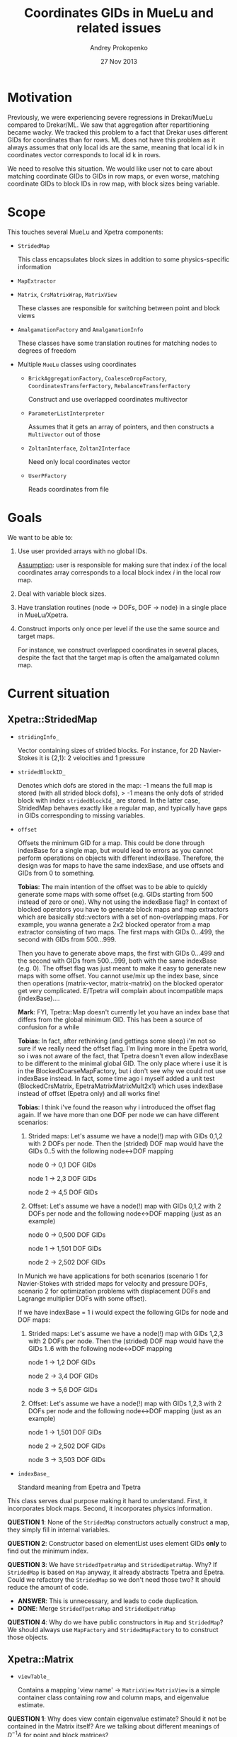 #+TITLE: Coordinates GIDs in MueLu and related issues
#+AUTHOR: Andrey Prokopenko
#+EMAIL: aprokop@sandia.gov
#+DATE: 27 Nov 2013
#+LATEX_HEADER: \usepackage{listings}
#+LATEX_HEADER: \usepackage{color}
#+LATEX_HEADER: \usepackage{enumerate}
#+LaTeX_HEADER: \usepackage[margin=0.75in]{geometry}
#+LATEX_HEADER: \setlength{\parindent}{0}

* Motivation

Previously, we were experiencing severe regressions in Drekar/MueLu
compared to Drekar/ML. We saw that aggregation after repartitioning
became wacky. We tracked this problem to a fact that Drekar uses
different GIDs for coordinates than for rows. ML does not have this
problem as it always assumes that only local ids are the same, meaning
that local id k in coordinates vector corresponds to local id k in
rows.

We need to resolve this situation. We would like user not to care
about matching coordinate GIDs to GIDs in row maps, or even worse,
matching coordinate GIDs to block IDs in row map, with block sizes
being variable.

* Scope

This touches several MueLu and Xpetra components:

- =StridedMap=

  This class encapsulates block sizes in addition to some
  physics-specific information

- =MapExtractor=

- =Matrix=, =CrsMatrixWrap=, =MatrixView=

  These classes are responsible for switching between point and block views

- =AmalgamationFactory= and =AmalgamationInfo=

  These classes have some translation routines for matching nodes to
  degrees of freedom

- Multiple =MueLu= classes using coordinates

  * =BrickAggregationFactory=, =CoalesceDropFactory=, \\
    =CoordinatesTransferFactory=, =RebalanceTransferFactory=

    Construct and use overlapped coordinates multivector

  * =ParameterListInterpreter=

    Assumes that it gets an array of pointers, and then constructs a
    =MultiVector= out of those

  * =ZoltanInterface=, =Zoltan2Interface=

    Need only local coordinates vector

  * =UserPFactory=

    Reads coordinates from file

* Goals

We want to be able to:

1. Use user provided arrays with no global IDs.

   _Assumption_: user is responsible for making sure that index $i$ of
   the local coordinates array corresponds to a local block index $i$
   in the local row map.

2. Deal with variable block sizes.

3. Have translation routines (node -> DOFs, DOF -> node) in a single
   place in MueLu/Xpetra.

4. Construct imports only once per level if the use the same source
   and target maps.

   For instance, we construct overlapped coordinates in several
   places, despite the fact that the target map is often the
   amalgamated column map.

* Current situation

** Xpetra::StridedMap

- =stridingInfo_=

  Vector containing sizes of strided blocks. For instance, for 2D
  Navier-Stokes it is {2,1}: 2 velocities and 1 pressure

- =stridedBlockID_=

  Denotes which dofs are stored in the map: -1 means the full map is
  stored (with all strided block dofs), > -1 means the only dofs of
  strided block with index =stridedBlockId_= are stored. In the latter
  case, StridedMap behaves exactly like a regular map, and typically
  have gaps in GIDs corresponding to missing variables.

- =offset=

  Offsets the minimum GID for a map. This could be done through
  indexBase for a single map, but would lead to errors as you cannot
  perform operations on objects with different indexBase. Therefore,
  the design was for maps to have the same indexBase, and use offsets
  and GIDs from 0 to something.

  *Tobias*:
  The main intention of the offset was to be able to quickly generate
  some maps with some offset (e.g. GIDs starting from 500 instead of
  zero or one).  Why not using the indexBase flag? In context of
  blocked operators you have to generate block maps and map extractors
  which are basically std::vectors with a set of non-overlapping
  maps. For example, you wanna generate a 2x2 blocked operator from a
  map extractor consisting of two maps. The first maps with GIDs
  0...499, the second with GIDs from 500...999.

  Then you have to generate above maps, the first with GIDs 0...499
  and the second with GIDs from 500...999, both with the same
  indexBase (e.g. 0). The offset flag was just meant to make it easy
  to generate new maps with some offset.  You cannot use/mix up the
  index base, since then operations (matrix-vector, matrix-matrix) on
  the blocked operator get very complicated. E/Tpetra will complain
  about incompatible maps (indexBase)....

  *Mark*:
  FYI, Tpetra::Map doesn't currently let you have an index base that
  differs from the global minimum GID.  This has been a source of
  confusion for a while

  *Tobias*:
  In fact, after rethinking (and gettings some sleep) i'm not so sure
  if we really need the offset flag. I'm living more in the Epetra
  world, so i was not aware of the fact, that Tpetra doesn't even
  allow indexBase to be different to the minimal global GID.  The only
  place where i use it is in the BlockedCoarseMapFactory, but i don't
  see why we could not use indexBase instead. In fact, some time ago i
  myself added a unit test (BlockedCrsMatrix,
  EpetraMatrixMatrixMult2x1) which uses indexBase instead of offset
  (Epetra only) and all works fine!

  *Tobias*:
  I think i've found the reason why i introduced the offset flag
  again.  If we have more than one DOF per node we can have different
  scenarios:

  1. Strided maps: Let's assume we have a node(!) map with GIDs 0,1,2
     with 2 DOFs per node. Then the (strided) DOF map would have the
     GIDs 0..5 with the following node<->DOF mapping

     node 0 -> 0,1 DOF GIDs

     node 1 -> 2,3 DOF GIDs

     node 2 -> 4,5 DOF GIDs

  2. Offset: Let's assume we have a node(!) map with GIDs 0,1,2 with 2
     DOFs per node and the following node<->DOF mapping (just as an
     example)

     node 0 -> 0,500 DOF GIDs

     node 1 -> 1,501 DOF GIDs

     node 2 -> 2,502 DOF GIDs

  In Munich we have applications for both scenarios (scenario 1 for
  Navier-Stokes with strided maps for velocity and pressure DOFs,
  scenario 2 for optimization problems with displacement DOFs and
  Lagrange multiplier DOFs with some offset).

  If we have indexBase = 1 i would expect the following GIDs for
  node and DOF maps:

  1. Strided maps: Let's assume we have a node(!) map with GIDs 1,2,3
     with 2 DOFs per node. Then the (strided) DOF map would have the
     GIDs 1..6 with the following node<->DOF mapping

     node 1 -> 1,2 DOF GIDs

     node 2 -> 3,4 DOF GIDs

     node 3 -> 5,6 DOF GIDs

  2. Offset: Let's assume we have a node(!) map with GIDs 1,2,3 with 2
     DOFs per node and the following node<->DOF mapping (just as an
     example)

     node 1 -> 1,501 DOF GIDs

     node 2 -> 2,502 DOF GIDs

     node 3 -> 3,503 DOF GIDs


- =indexBase_=

  Standard meaning from Epetra and Tpetra

This class serves dual purpose making it hard to understand. First, it
incorporates block maps. Second, it incorporates physics information.

*QUESTION 1*: None of the =StridedMap= constructors actually construct a
map, they simply fill in internal variables.

*QUESTION 2*: Constructor based on elementList uses element GIDs *only* to
find out the minimum index.

*QUESTION 3*: We have =StridedTpetraMap= and =StridedEpetraMap=. Why? If
=StridedMap= is based on =Map= anyway, it already abstracts Tpetra and
Epetra. Could we refactory the =StridedMap= so we don't need those two?
It should reduce the amount of code.
  + *ANSWER*: This is unnecessary, and leads to code duplication.
  + *DONE*: Merge =StridedTpetraMap= and =StridedEpetraMap=

*QUESTION 4*: Why do we have public constructors in =Map= and =StridedMap=? We
should always use =MapFactory= and =StridedMapFactory= to to construct
those objects.

** Xpetra::Matrix

- =viewTable_=

  Contains a mapping 'view name' -> =MatrixView=
  =MatrixView= is a simple container class containing row and column
  maps, and eigenvalue estimate.

*QUESTION 1*: Why does view contain eigenvalue estimate? Should it not be
contained in the Matrix itself? Are we talking about different
meanings of $D^{-1}A$ for point and block matrices?

*QUESTION 2*: Why does not =MatrixView= contain domain and range maps?
  + *ANSWER*: =MatrixView= has two purely virtual functions
    =getRangeMap= and =getDomainMap=. The =CrsMatrixWrap= inherits
    =Matrix=, and defines these functions as wrappers to the underlying
    =CrsMatrix=. This means that range and domain maps are *always* point-wise.

*QUESTION 3*: =Matrix::CreateView(label, A, transposeA, B,
transposeB)= tries to do a lot of things and is prone to bugs:
  1 If you call =CreateView(label, null, false, B, false)=, your
    row map is null, and not that of =B=;
  2 If you call it in a point-wise manner, it uses actual point wise
    domain and range maps of matrix to construct a view. However, if
    you call it with 'StridedMap' label, it uses strided row and
    column maps to construct a view. This is very inconsistent.
  + *ANSWER*: The only place in =MueLu= I see it being called with
    both A and B is in =Utils::Multiply= ML-version. All other places
    call it with a single matrix or with two maps. Sometimes, these
    maps are passed as =<matrix>.getRowMap("StridedMap")=.
  + *TODO*: remove a two matrix version, leaving one matrix version intact

*QUESTION 4*: We have two versions of =getRowMap=: one with no args,
and the second with a label. These should be unified to one with a
default argument. Same with =getColMap=

*QUESTION 5*: =SetFixedBlockSize= always creates two new strided maps
without checking whether we already have a proper block size.

** Xpetra::CrsMatrixWrap

=CrsMatrixWrap= inherits from =Matrix=. The default view is called 'point'.

- =matrixData_=

  Contains a reference to underlying =Xpetra::CrsMatrix= object.

- =finalDefaultView_=

  Status of the default view. Is set to true when underlying matrix
  is fill completed.

*QUESTION 1*: Why do we have a default view here instead of the
=Matrix= class?

*QUESTION 2*: Same as =Matrix=, has two versions of =getRowMap= and =getColMap=.

*QUESTION 3*: =removeEmptyProcessesInPlace= updates view maps for a
single label, but it *must* update all labels. This becomes tricky as
we need to construct new strided maps.
** Xpetra::MapExtractor

-

** AmalgamationInfo

This is a simple container class.

- =nodegid2dofgids_=

  Translation of node GID into a set of DOF GIDs.

- =gNodeIds_=

  Set of global GID indices for nodes.

- =cntNodes_=

  Number of nodes on the current processor

*QUESTION 1*: Why do we have =cntNodes_=? I _assume_ it is equal to
=gnodeIds->size()=. If not, what is the difference, and is it related
to overlap in any way?
  + *ANSWER*: They are the same. The following code in
    =AmalgamationFactory= is the only place where we modify any of them:
    #+BEGIN_SRC C++
        if (rowMap->isNodeGlobalElement(gDofId)) {
          gNodeIds->push_back(gNodeId);
          cnt_amalRows++;
        }
    #+END_SRC
  + *DONE*: remove =cntNodes_= and fix =GetNumberOfNodes=.


*QUESTION 2*: =nodegid2dofgids_= uses *very* ineffective $map$
container. This is particularly bad during construction.

*QUESTION 3*: Why we have =Set= type function and all variables
mutable in this class?
  + *ANSWER*: There is no reason. This class is constructed once as a
    result of =AmalgamationFactory=.
  + *DONE*: Remove all =Set= methods and replace them by a non-default
    constructor. This way we can also remove all mutable keywords from
    it.

** AmalgamationFactory

- =nodegid2dofgids_=

  See =AmalgamationInfo=

- =DOFGid2NodeId()=

  Main translation function. Currently contains:
  #+BEGIN_SRC C++
  return (GID - offset - indexBase) / blockSize + indexBase;
  #+END_SRC

- =UnamalgamateAggregates=

  Transforms a set of nodes in local aggregates into an array with dof
  GIDs corresponding to these nodes.

- =ComputeUnamalgamatedImportDofMap=

  Transforms a set of nodes of =Aggregates= into an array of dofs GIDs
  and constructs a map with those.

*QUESTION 1*: Do we need =nodegid2dofgids_= in this Factory?
  + *ANSWER*: We don't. Looking at the code, we only need a local
    variable in the =Build= method.
  + *DONE*: Remove =nodegid2dofgids_=.

*QUESTION 2*: =Build= construct =nodegid2dofgids_= based on column
map, and not on row map. Why? What happens when a matrix is so sparse
that column map is a subset of row map?

*QUESTION 3*: =nodegid2dofgids_= contains all node GIDs from column
map. However, =gNodes_= contains only row block GIDs. That means that
~nodegid2dofgids_->size() != gNodes_->size()~. Is that a problem?

*QUESTION 4*: Does =UnamalgamateAggregates= really belong to this
class? A better place would probably be =UnamalgamationInfo=. Same
question for =ComputeUnamalgamatedImportDofMap=.
  + *ANSWER*: No, they do not belong here.
  + *DONE*: Move these functions to =AmalgamationInfo=.

*QUESTION 5*: The way we construct =nodegid2dofgids_= is
strange. Instead of going through all DOFs of a map, transforming
those into node ids and pushing into appropriate vector, we go
through DOFs of a map, get node id, and fill in the whole block
associated with this node id (which requires calculation of
=nStridedOffset= and =stridedblocksize=). This necessiates to write
=StridedMap= specific code. Can we refactor the code so that it would
be =StridedMap=-independent?
  + *ANSWER*: We could, if
    #+ATTR_LATEX: :options [(a)]
    a. We somehow get an element list with all valid dofs for this
       map. For strided maps not containing full maps, this is trivial
       as they already have the proper map. For strided maps containing
       full maps, it we would need to create a new array, or use some
       kind of lambda expression/iterator.
    b. Run =DOFGid2NodeId()= and simply push it in its proper place.

  + *TODO* Implement.
    1. Add a  function in =StridedMap= to return node id of the GID,
       and return -1 if a we have a full map in =StridedMap=, use only
       a part of it and GID is in the missing
       part.
    2. Remove =DOFGid2NodeId()= from =AmalgamationInfo=.
    3. Rewrite =Build= method. The code would be something like this:
       #+BEGIN_SRC C++
       for (LO i = 0; i < numDOFs; i++) {
         GO GID    = map->getGlobalElement(i);
         GO nodeID = map->getNodeId(GID);
         if (nodeID != -1) {
           nodegid2dofgids_[nodeID].push_back(GID);
           gNodeIds.push_back(GID);
         }
       }
       #+END_SRC

*QUESTION 6*: Both =UnamalgamateAggregates= and
=ComputeUnamalgamatedImportDofMap= construct an array of dof GIDs
belonging to local aggregates. What is the difference between
functions?
  - *ANSWER*: =UnamalgamateAggregates= uses only nodes belonging to
    local aggregates, =ComputeUnamalgamatedImportDofMap= uses all nodes.

** CoalesceDropFactory

- =AmalgamateMap=

  Uses =AmalgamationFactory::DOFGid2NodeId= to construct a new map.

- =MergeRows=

* Proposal
